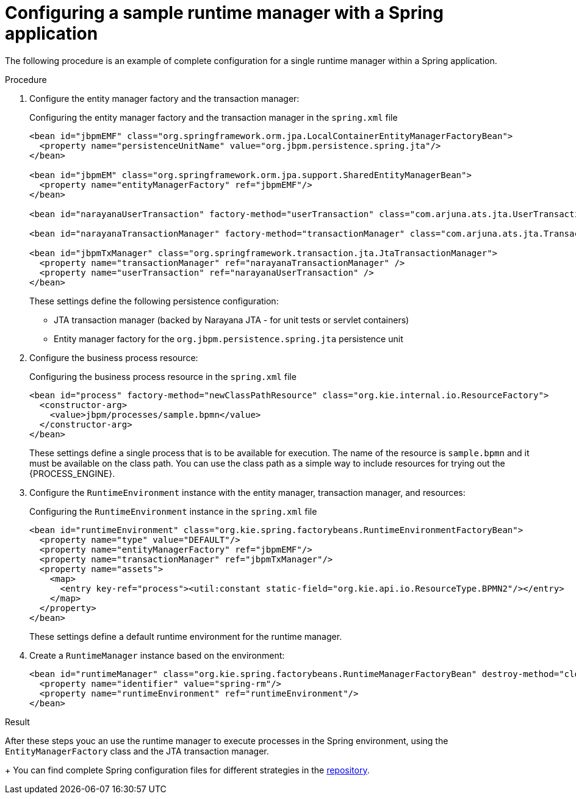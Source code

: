 [id='spring-sample-runtimemanager-proc_{context}']
= Configuring a sample runtime manager with a Spring application

The following procedure is an example of complete configuration for a single runtime manager within a Spring application.

.Procedure

. Configure the entity manager factory and the transaction manager:
+
.Configuring the entity manager factory and the transaction manager in the `spring.xml` file
[source,xml]
----
<bean id="jbpmEMF" class="org.springframework.orm.jpa.LocalContainerEntityManagerFactoryBean">
  <property name="persistenceUnitName" value="org.jbpm.persistence.spring.jta"/>
</bean>

<bean id="jbpmEM" class="org.springframework.orm.jpa.support.SharedEntityManagerBean">
  <property name="entityManagerFactory" ref="jbpmEMF"/>
</bean>

<bean id="narayanaUserTransaction" factory-method="userTransaction" class="com.arjuna.ats.jta.UserTransaction" />

<bean id="narayanaTransactionManager" factory-method="transactionManager" class="com.arjuna.ats.jta.TransactionManager" />

<bean id="jbpmTxManager" class="org.springframework.transaction.jta.JtaTransactionManager">
  <property name="transactionManager" ref="narayanaTransactionManager" />
  <property name="userTransaction" ref="narayanaUserTransaction" />
</bean>
----
+
These settings define the following persistence configuration:
+
*** JTA transaction manager (backed by Narayana JTA - for unit tests or servlet containers)
*** Entity manager factory for the `org.jbpm.persistence.spring.jta` persistence unit 
+
. Configure the business process resource:
+
.Configuring the business process resource in the `spring.xml` file
[source,xml]
----
<bean id="process" factory-method="newClassPathResource" class="org.kie.internal.io.ResourceFactory">
  <constructor-arg>
    <value>jbpm/processes/sample.bpmn</value>
  </constructor-arg>
</bean>
----
+
These settings define a single process that is to be available for execution. The name of the resource is `sample.bpmn` and it must be available on the class path. You can use the class path as a simple way to include resources for trying out the {PROCESS_ENGINE}.
+
. Configure the `RuntimeEnvironment` instance with the entity manager, transaction manager, and resources:
+
.Configuring the `RuntimeEnvironment` instance in the `spring.xml` file
[source,xml]
----
<bean id="runtimeEnvironment" class="org.kie.spring.factorybeans.RuntimeEnvironmentFactoryBean">
  <property name="type" value="DEFAULT"/>
  <property name="entityManagerFactory" ref="jbpmEMF"/>
  <property name="transactionManager" ref="jbpmTxManager"/>
  <property name="assets">
    <map>
      <entry key-ref="process"><util:constant static-field="org.kie.api.io.ResourceType.BPMN2"/></entry>
    </map>
  </property>
</bean>
----
+
These settings define a default runtime environment for the runtime manager.
+
. Create a `RuntimeManager` instance based on the environment:
+
[source,xml]
----
<bean id="runtimeManager" class="org.kie.spring.factorybeans.RuntimeManagerFactoryBean" destroy-method="close">
  <property name="identifier" value="spring-rm"/>
  <property name="runtimeEnvironment" ref="runtimeEnvironment"/>
</bean>
----

.Result

After these steps youc an use the runtime manager to execute processes in the Spring environment, using the  `EntityManagerFactory` class and the JTA transaction manager.
+
You can find complete Spring configuration files for different strategies in the
https://github.com/kiegroup/droolsjbpm-integration/blob/{COMMUNITY_VERSION_FINAL}/kie-spring/src/test/resources/jbpm/jta-emf/[repository].
